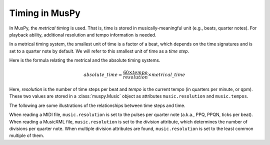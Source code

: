 ===============
Timing in MusPy
===============

In MusPy, the *metrical timing* is used. That is, time is stored in musically-meaningful unit (e.g., beats, quarter notes). For playback ability, additional resolution and tempo information is needed.

In a metrical timing system, the smallest unit of time is a factor of a beat, which depends on the time signatures and is set to a quarter note by default. We will refer to this smallest unit of time as a *time step*.

Here is the formula relating the metrical and the absolute timing systems.

.. math:: absolute\_time = \frac{60 \times tempo}{resolution} \times metrical\_time

Here, *resolution* is the number of time steps per beat and *tempo* is the current tempo (in quarters per minute, or qpm). These two values are stored in a :class:`muspy.Music` object as attributes ``music.resolution`` and ``music.tempos``.

The following are some illustrations of the relationships between time steps and time.

.. image:: images/timing_double_tempo.svg
    :align: center
    :width: 500px

.. image:: images/timing_half_tempo.svg
    :align: center
    :width: 500px

.. image:: images/timing_rubato.svg
    :align: center
    :width: 500px

When reading a MIDI file, ``music.resolution`` is set to the pulses per quarter note (a.k.a., PPQ, PPQN, ticks per beat). When reading a MusicXML file, ``music.resolution`` is set to the *division* attribute, which determines the number of divisions per quarter note. When multiple division attributes are found, ``music.resolution`` is set to the least common multiple of them.
